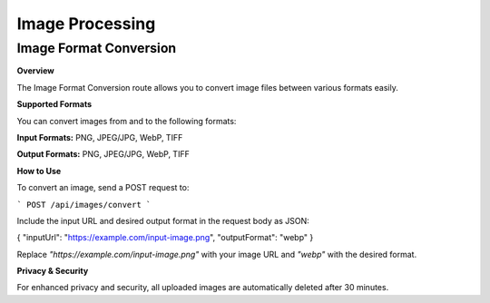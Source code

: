 Image Processing
=====

.. _convert:

Image Format Conversion
------------

**Overview**


The Image Format Conversion route allows you to convert image files between various formats easily.

**Supported Formats**


You can convert images from and to the following formats:

**Input Formats:** PNG, JPEG/JPG, WebP, TIFF

**Output Formats:** PNG, JPEG/JPG, WebP, TIFF


**How to Use**


To convert an image, send a POST request to:

```
POST /api/images/convert
```

Include the input URL and desired output format in the request body as JSON:

{ "inputUrl": "https://example.com/input-image.png", "outputFormat": "webp" }

Replace `"https://example.com/input-image.png"` with your image URL and `"webp"` with the desired format.


**Privacy & Security**


For enhanced privacy and security, all uploaded images are automatically deleted after 30 minutes.
